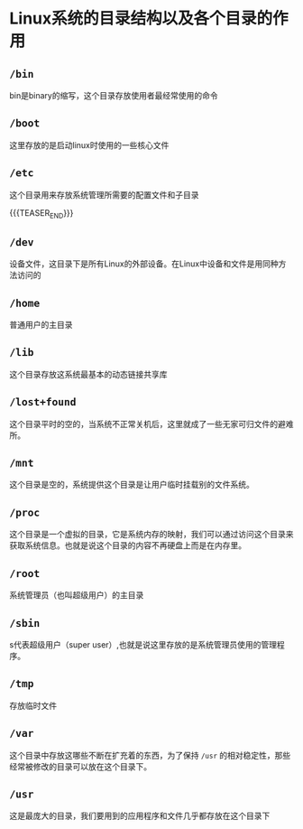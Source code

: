 #+BEGIN_COMMENT
.. title: Linux 系统目录结构
.. slug: linux-directory-structure
.. date: 2017-12-15 17:12:25 UTC+08:00
.. tags: linux
.. category: 
.. link: 
.. description: 
.. type: text
#+END_COMMENT

* Linux系统的目录结构以及各个目录的作用


** =/bin=
bin是binary的缩写，这个目录存放使用者最经常使用的命令

** =/boot=
这里存放的是启动linux时使用的一些核心文件

** =/etc=
这个目录用来存放系统管理所需要的配置文件和子目录

{{{TEASER_END}}}

** =/dev=
设备文件，这目录下是所有Linux的外部设备。在Linux中设备和文件是用同种方法访问的

** =/home=
普通用户的主目录


** =/lib=
这个目录存放这系统最基本的动态链接共享库


** =/lost+found=
这个目录平时的空的，当系统不正常关机后，这里就成了一些无家可归文件的避难所。


** =/mnt=
这个目录是空的，系统提供这个目录是让用户临时挂载别的文件系统。

** =/proc=
这个目录是一个虚拟的目录，它是系统内存的映射，我们可以通过访问这个目录来获取系统信息。也就是说这个目录的内容不再硬盘上而是在内存里。


** =/root=
系统管理员（也叫超级用户）的主目录


** =/sbin=
s代表超级用户（super user）,也就是说这里存放的是系统管理员使用的管理程序。


** =/tmp=
存放临时文件


** =/var=
这个目录中存放这哪些不断在扩充着的东西，为了保持 =/usr= 的相对稳定性，那些经常被修改的目录可以放在这个目录下。


** =/usr=
这是最庞大的目录，我们要用到的应用程序和文件几乎都存放在这个目录下



